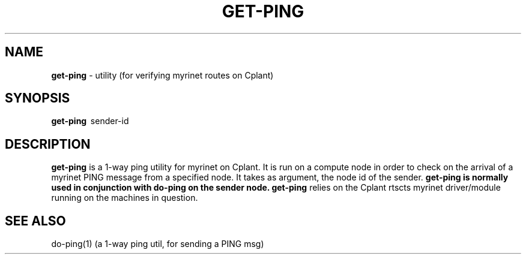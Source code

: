 .TH GET-PING 1 "Cplant Myrinet Utilities" "Cplant" \" -*- nroff -*-
.SH NAME
.B get-ping 
\- utility (for verifying myrinet routes on Cplant)
.SH SYNOPSIS
.B get-ping 
\ sender-id

.SH DESCRIPTION
.B get-ping
is a 1-way ping utility for myrinet on Cplant. It is run 
on a compute node in order to check on the arrival of a myrinet
PING message from a specified node.
It takes as argument, the node id of the sender.
.B get-ping is normally used in conjunction with 
.B do-ping on the sender node. 
.B get-ping 
relies on the Cplant rtscts myrinet driver/module running on the
machines in question.

.SH SEE ALSO
do-ping(1) (a 1-way ping util, for sending a PING msg)
